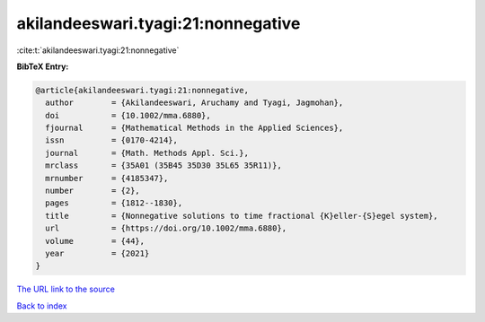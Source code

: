 akilandeeswari.tyagi:21:nonnegative
===================================

:cite:t:`akilandeeswari.tyagi:21:nonnegative`

**BibTeX Entry:**

.. code-block:: bibtex

   @article{akilandeeswari.tyagi:21:nonnegative,
     author        = {Akilandeeswari, Aruchamy and Tyagi, Jagmohan},
     doi           = {10.1002/mma.6880},
     fjournal      = {Mathematical Methods in the Applied Sciences},
     issn          = {0170-4214},
     journal       = {Math. Methods Appl. Sci.},
     mrclass       = {35A01 (35B45 35D30 35L65 35R11)},
     mrnumber      = {4185347},
     number        = {2},
     pages         = {1812--1830},
     title         = {Nonnegative solutions to time fractional {K}eller-{S}egel system},
     url           = {https://doi.org/10.1002/mma.6880},
     volume        = {44},
     year          = {2021}
   }

`The URL link to the source <https://doi.org/10.1002/mma.6880>`__


`Back to index <../By-Cite-Keys.html>`__
